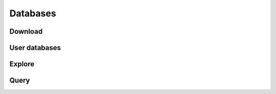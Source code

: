 .. _databases:

Databases
=========

Download
********

User databases
**************

Explore
*******

.. _query_databases:

Query
*****
